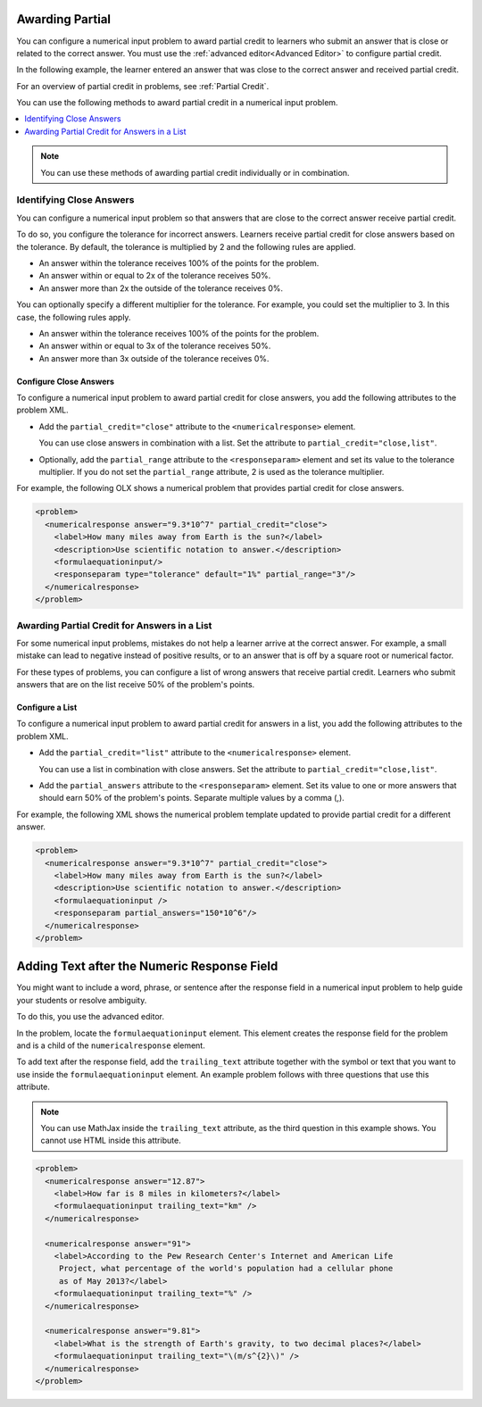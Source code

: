 .. _Awarding Partial Credit in a Numerical Input Problem:

=========================================
Awarding Partial
=========================================

.. tags:: educator, how-to

You can configure a numerical input problem to award partial credit to learners
who submit an answer that is close or related to the correct answer. You must
use the :ref:`advanced editor<Advanced Editor>` to configure partial credit.

In the following example, the learner entered an answer that was close to the
correct answer and received partial credit.

.. image:: /_images/educator_how_tos/partial_credit_numerical_input.png
 :alt: A numerical input problem with partial credit for a close answer.


For an overview of partial credit in problems, see :ref:`Partial Credit`.

You can use the following methods to award partial credit in a numerical input
problem.

.. contents::
  :local:
  :depth: 1

.. note:: You can use these methods of awarding partial credit individually or
 in combination.

--------------------------
Identifying Close Answers
--------------------------

You can configure a numerical input problem so that answers that are close to
the correct answer receive partial credit.

To do so, you configure the tolerance for incorrect answers. Learners receive
partial credit for close answers based on the tolerance. By default, the
tolerance is multiplied by 2 and the following rules are applied.

* An answer within the tolerance receives 100% of the points for the problem.

* An answer within or equal to 2x of the tolerance receives 50%.

* An answer more than 2x the outside of the tolerance receives 0%.

You can optionally specify a different multiplier for the tolerance. For
example, you could set the multiplier to 3. In this case, the following rules
apply.

* An answer within the tolerance receives 100% of the points for the problem.

* An answer within or equal to 3x of the tolerance receives 50%.

* An answer more than 3x outside of the tolerance receives 0%.

^^^^^^^^^^^^^^^^^^^^^^^^
Configure Close Answers
^^^^^^^^^^^^^^^^^^^^^^^^

To configure a numerical input problem to award partial credit for close
answers, you add the following attributes to the problem XML.

* Add the ``partial_credit="close"`` attribute to the ``<numericalresponse>``
  element.

  You can use close answers in combination with a list. Set the
  attribute to ``partial_credit="close,list"``.

* Optionally, add the ``partial_range`` attribute to the ``<responseparam>``
  element and set its value to the tolerance multiplier. If you do not set the
  ``partial_range`` attribute, 2 is used as the tolerance multiplier.

For example, the following OLX shows a numerical problem that provides partial
credit for close answers.

.. code-block:: xml

  <problem>
    <numericalresponse answer="9.3*10^7" partial_credit="close">
      <label>How many miles away from Earth is the sun?</label>
      <description>Use scientific notation to answer.</description>
      <formulaequationinput/>
      <responseparam type="tolerance" default="1%" partial_range="3"/>
    </numericalresponse>
  </problem>

----------------------------------------------------
Awarding Partial Credit for Answers in a List
----------------------------------------------------

For some numerical input problems, mistakes do not help a learner arrive at the
correct answer. For example, a small mistake can lead to negative instead of
positive results, or to an answer that is off by a square root or numerical
factor.

For these types of problems, you can configure a list of wrong answers that
receive partial credit. Learners who submit answers that are on the list
receive 50% of the problem's points.

^^^^^^^^^^^^^^^^^^
Configure a List
^^^^^^^^^^^^^^^^^^

To configure a numerical input problem to award partial credit for answers in a
list, you add the following attributes to the problem XML.

* Add the ``partial_credit="list"`` attribute to the ``<numericalresponse>``
  element.

  You can use a list in combination with close answers. Set the
  attribute to ``partial_credit="close,list"``.

* Add the ``partial_answers`` attribute to the ``<responseparam>`` element. Set
  its value to one or more answers that should earn 50% of the problem's
  points. Separate multiple values by a comma (,).

For example, the following XML shows the numerical problem template
updated to provide partial credit for a different answer.

.. code-block:: xml

  <problem>
    <numericalresponse answer="9.3*10^7" partial_credit="close">
      <label>How many miles away from Earth is the sun?</label>
      <description>Use scientific notation to answer.</description>
      <formulaequationinput />
      <responseparam partial_answers="150*10^6"/>
    </numericalresponse>
  </problem>

=============================================
Adding Text after the Numeric Response Field
=============================================

You might want to include a word, phrase, or sentence after the response field
in a numerical input problem to help guide your students or resolve ambiguity.

.. image:: /_images/educator_how_tos/NI_trailing_text.png
 :width: 500
 :alt: Three numerical input problems with text after the response field:
     "km", a percent sign, and a symbol for meters per second squared.

To do this, you use the advanced editor.

In the problem, locate the ``formulaequationinput`` element. This element
creates the response field for the problem and is a child of the
``numericalresponse`` element.

To add text after the response field, add the ``trailing_text`` attribute
together with the symbol or text that you want to use inside the
``formulaequationinput`` element. An example problem follows with three
questions that use this attribute.

.. note:: You can use MathJax inside the ``trailing_text`` attribute, as the
 third question in this example shows. You cannot use HTML inside this
 attribute.

.. code-block:: xml

  <problem>
    <numericalresponse answer="12.87">
      <label>How far is 8 miles in kilometers?</label>
      <formulaequationinput trailing_text="km" />
    </numericalresponse>

    <numericalresponse answer="91">
      <label>According to the Pew Research Center's Internet and American Life
       Project, what percentage of the world's population had a cellular phone
       as of May 2013?</label>
      <formulaequationinput trailing_text="%" />
    </numericalresponse>

    <numericalresponse answer="9.81">
      <label>What is the strength of Earth's gravity, to two decimal places?</label>
      <formulaequationinput trailing_text="\(m/s^{2}\)" />
    </numericalresponse>
  </problem>


.. seealso::
 :class: dropdown

 :ref:`Numerical Input` (reference)

 :ref:`Adding Numerical Input Problem` (how to)

 :ref:`Use Feedback in a Numerical Input Problems` (how-to)

 :ref:`Editing Numerical Input Problems using the Advanced Editor` (how to)

 :ref:`Numerical Input Problem XML` (reference)